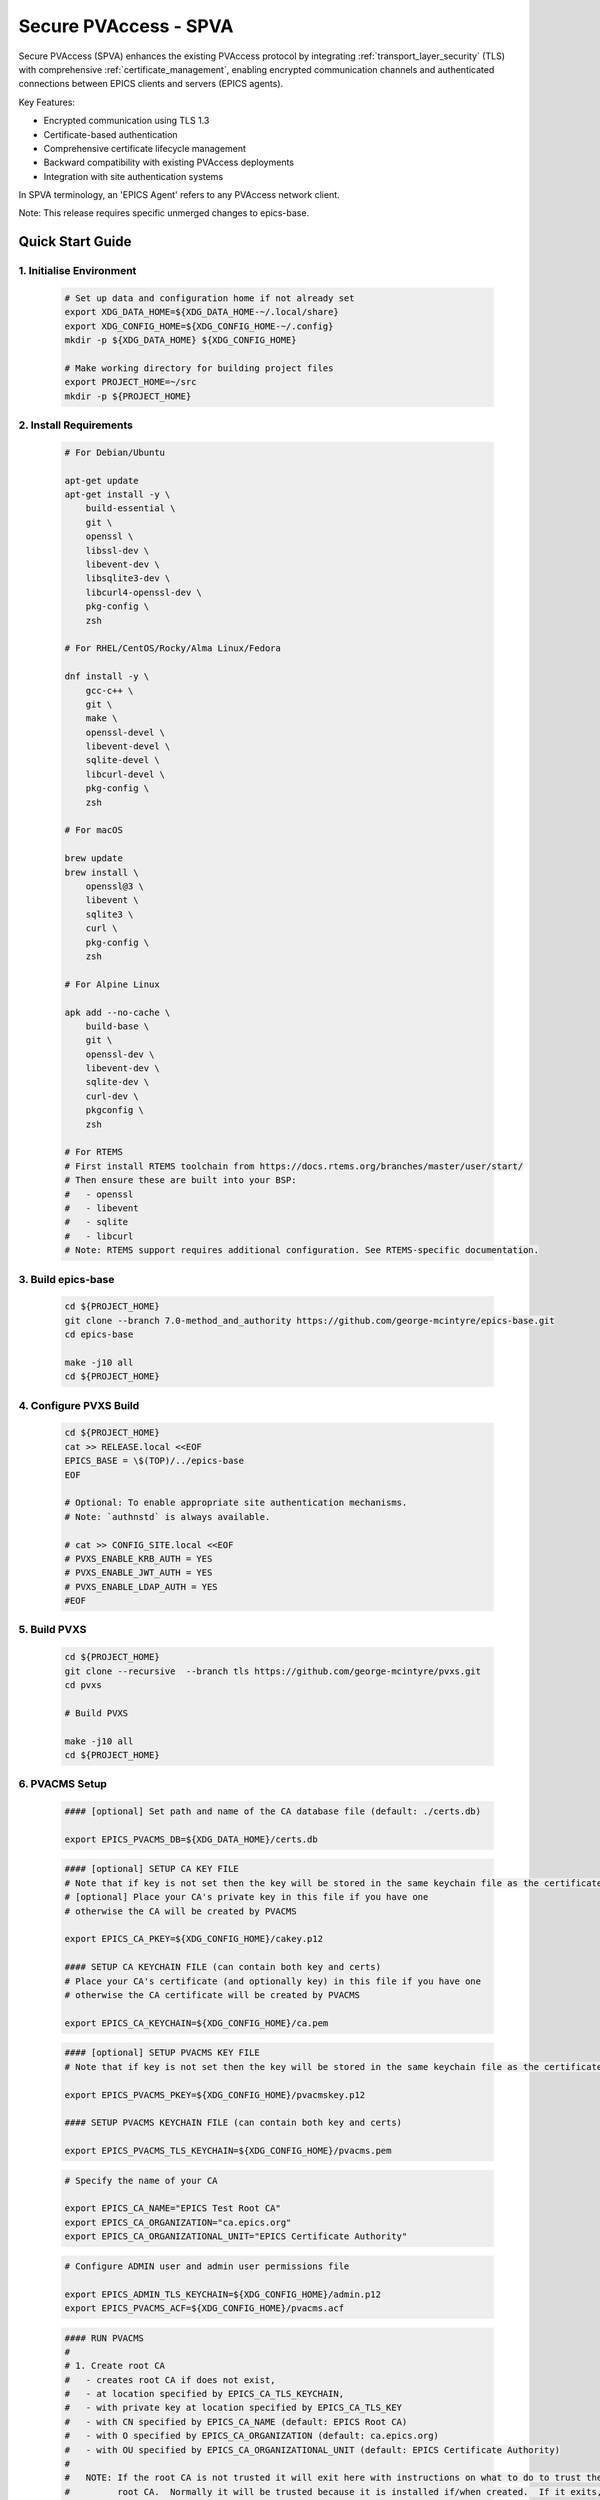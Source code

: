 .. _secure_pvaccess:

Secure PVAccess - SPVA
=====================

Secure PVAccess (SPVA) enhances the existing PVAccess protocol by integrating :ref:`transport_layer_security` (TLS)
with comprehensive :ref:`certificate_management`, enabling encrypted communication channels and authenticated connections
between EPICS clients and servers (EPICS agents).

Key Features:

- Encrypted communication using TLS 1.3
- Certificate-based authentication
- Comprehensive certificate lifecycle management
- Backward compatibility with existing PVAccess deployments
- Integration with site authentication systems

In SPVA terminology, an 'EPICS Agent' refers to any PVAccess network client.

Note: This release requires specific unmerged changes to epics-base.

.. _quick_start:

Quick Start Guide
---------------

1. Initialise Environment
^^^^^^^^^^^^^^^^^^^^^^^

    .. code-block:: sh

        # Set up data and configuration home if not already set
        export XDG_DATA_HOME=${XDG_DATA_HOME-~/.local/share}
        export XDG_CONFIG_HOME=${XDG_CONFIG_HOME-~/.config}
        mkdir -p ${XDG_DATA_HOME} ${XDG_CONFIG_HOME}

        # Make working directory for building project files
        export PROJECT_HOME=~/src
        mkdir -p ${PROJECT_HOME}

2. Install Requirements
^^^^^^^^^^^^^^^^^^^^^^^

    .. code-block:: sh

        # For Debian/Ubuntu

        apt-get update
        apt-get install -y \
            build-essential \
            git \
            openssl \
            libssl-dev \
            libevent-dev \
            libsqlite3-dev \
            libcurl4-openssl-dev \
            pkg-config \
            zsh

        # For RHEL/CentOS/Rocky/Alma Linux/Fedora

        dnf install -y \
            gcc-c++ \
            git \
            make \
            openssl-devel \
            libevent-devel \
            sqlite-devel \
            libcurl-devel \
            pkg-config \
            zsh

        # For macOS

        brew update
        brew install \
            openssl@3 \
            libevent \
            sqlite3 \
            curl \
            pkg-config \
            zsh

        # For Alpine Linux

        apk add --no-cache \
            build-base \
            git \
            openssl-dev \
            libevent-dev \
            sqlite-dev \
            curl-dev \
            pkgconfig \
            zsh

        # For RTEMS
        # First install RTEMS toolchain from https://docs.rtems.org/branches/master/user/start/
        # Then ensure these are built into your BSP:
        #   - openssl
        #   - libevent
        #   - sqlite
        #   - libcurl
        # Note: RTEMS support requires additional configuration. See RTEMS-specific documentation.

3. Build epics-base
^^^^^^^^^^^^^^^^^

    .. code-block:: sh

        cd ${PROJECT_HOME}
        git clone --branch 7.0-method_and_authority https://github.com/george-mcintyre/epics-base.git
        cd epics-base

        make -j10 all
        cd ${PROJECT_HOME}

4. Configure PVXS Build
^^^^^^^^^^^^^^^^^^^^^^^

    .. code-block:: sh

        cd ${PROJECT_HOME}
        cat >> RELEASE.local <<EOF
        EPICS_BASE = \$(TOP)/../epics-base
        EOF

        # Optional: To enable appropriate site authentication mechanisms.
        # Note: `authnstd` is always available.

        # cat >> CONFIG_SITE.local <<EOF
        # PVXS_ENABLE_KRB_AUTH = YES
        # PVXS_ENABLE_JWT_AUTH = YES
        # PVXS_ENABLE_LDAP_AUTH = YES
        #EOF

5. Build PVXS
^^^^^^^^^^^^

    .. code-block:: sh

        cd ${PROJECT_HOME}
        git clone --recursive  --branch tls https://github.com/george-mcintyre/pvxs.git
        cd pvxs

        # Build PVXS

        make -j10 all
        cd ${PROJECT_HOME}

6. PVACMS Setup
^^^^^^^^^^^^^^^

    .. code-block:: sh

        #### [optional] Set path and name of the CA database file (default: ./certs.db)

        export EPICS_PVACMS_DB=${XDG_DATA_HOME}/certs.db


    .. code-block:: sh

        #### [optional] SETUP CA KEY FILE
        # Note that if key is not set then the key will be stored in the same keychain file as the certificate
        # [optional] Place your CA's private key in this file if you have one
        # otherwise the CA will be created by PVACMS

        export EPICS_CA_PKEY=${XDG_CONFIG_HOME}/cakey.p12

        #### SETUP CA KEYCHAIN FILE (can contain both key and certs)
        # Place your CA's certificate (and optionally key) in this file if you have one
        # otherwise the CA certificate will be created by PVACMS

        export EPICS_CA_KEYCHAIN=${XDG_CONFIG_HOME}/ca.pem


    .. code-block:: sh

        #### [optional] SETUP PVACMS KEY FILE
        # Note that if key is not set then the key will be stored in the same keychain file as the certificate

        export EPICS_PVACMS_PKEY=${XDG_CONFIG_HOME}/pvacmskey.p12

        #### SETUP PVACMS KEYCHAIN FILE (can contain both key and certs)

        export EPICS_PVACMS_TLS_KEYCHAIN=${XDG_CONFIG_HOME}/pvacms.pem


    .. code-block:: sh

        # Specify the name of your CA

        export EPICS_CA_NAME="EPICS Test Root CA"
        export EPICS_CA_ORGANIZATION="ca.epics.org"
        export EPICS_CA_ORGANIZATIONAL_UNIT="EPICS Certificate Authority"


    .. code-block:: sh

        # Configure ADMIN user and admin user permissions file

        export EPICS_ADMIN_TLS_KEYCHAIN=${XDG_CONFIG_HOME}/admin.p12
        export EPICS_PVACMS_ACF=${XDG_CONFIG_HOME}/pvacms.acf

    .. code-block:: sh

        #### RUN PVACMS
        #
        # 1. Create root CA
        #   - creates root CA if does not exist,
        #   - at location specified by EPICS_CA_TLS_KEYCHAIN,
        #   - with private key at location specified by EPICS_CA_TLS_KEY
        #   - with CN specified by EPICS_CA_NAME (default: EPICS Root CA)
        #   - with O specified by EPICS_CA_ORGANIZATION (default: ca.epics.org)
        #   - with OU specified by EPICS_CA_ORGANIZATIONAL_UNIT (default: EPICS Certificate Authority)
        #
        #   NOTE: If the root CA is not trusted it will exit here with instructions on what to do to trust the
        #         root CA.  Normally it will be trusted because it is installed if/when created.  If it exits,
        #         then follow the instructions then rerun the command.
        #
        # 2. Create the PVACMS server certificate
        #   - creates server certificate if does not exist,
        #   - at location specified by EPICS_PVACMS_TLS_KEYCHAIN,
        #   - with private key at location specified by EPICS_PVACMS_TLS_KEY
        #
        # 3. Create PVACMS certificate database
        #   - creates database (default certs.db) if does not exist
        #   - at location pointed to by EPICS_PVACMS_DB
        #   - or in current working directory,
        #
        # 4. Create the default ACF file that controls permissions for the PVACMS service
        #   - creates default ACF file (pvacms.yaml)
        #   - at location pointed to by EPICS_PVACMS_ACF
        #   - or in current working directory
        #
        # 5. Create the default admin client certificate that can be used to access PVACMS admin functions like REVOKE and APPROVE
        #   - creates default admin client certificate (default admin.p12)
        #   - at location specified by EPICS_ADMIN_TLS_KEYCHAIN,
        #   - with private key at location specified by EPICS_ADMIN_TLS_KEY
        #   - or by default in current working directory
        #
        # 6. Start PVACMS service

        ${PROJECT_HOME}/pvxs/bin/*/pvacms

7. Install Root Certificate
^^^^^^^^^^^^^^^^^^^^^^^^^

    .. code-block:: sh

        #### Install and Trust Root CA
        # Follow instructions, when command completes, to trust the downloaded CA certificate
        # note: If root cert is signed by a public CA this step is optional

        ${PROJECT_HOME}/pvxs/bin/*/pvxcert -I

8. Configure EPICS Agent Environment
^^^^^^^^^^^^^^^^^^^^^^^^^^^^^^^^^

    .. code-block:: sh

        #### Set key paths (keys will be created here if they don't already exist)
        # An EPICS client agent key if required
        export EPICS_PVA_TLS_PKEY=~/.config/client.p12

        # An EPICS server agent key if required
        export EPICS_PVAS_TLS_PKEY=~/.config/server.p12

        #### Set certificate paths (certificates will be created here if they don't already exist)
        # An EPICS client agent certificate if required
        export EPICS_PVA_TLS_KEYCHAIN=~/.config/client.pem

        # An EPICS server agent certificate if required
        export EPICS_PVAS_TLS_KEYCHAIN=~/.config/server.pem

9. Create Certificates
^^^^^^^^^^^^^^^^^^^^

    .. code-block:: sh

        #### 1. Create a new client private key at location specified by EPICS_PVA_TLS_KEY if it does not already exist
        #### 2. Create client certificate at location specified by EPICS_PVA_TLS_KEYCHAIN

        ${PROJECT_HOME}/pvxs/bin/*/authnstd -u client

        #### 1. Create a new server private key at location specified by EPICS_PVAS_TLS_KEY if it does not already exist
        #### 2. Create server certificate at location specified by EPICS_PVAS_TLS_KEYCHAIN

        ${PROJECT_HOME}/pvxs/bin/*/authnstd -u server


.. _transport_layer_security:

Transport Layer Security
----------------------

SPVA uses TLS 1.3 to establish secure connections between EPICS agents. Both client and server
can authenticate their peer using X.509 certificates. Key features of the TLS implementation:

- Mutual authentication when both peers present valid certificates
- Server-only authentication when only the server presents a certificate
- Fallback to TCP when TLS is not configured or certificates are invalid
- Certificate status verification during connection establishment

Supported Certificate Formats, Encodings and File Types
^^^^^^^^^^^^^^^^^^^^^^^^^^^^^^^^^^^^^^^^^^^^^^^^^^^^^^^

+-----------+----------------------+-----------+-------------------------+------------------------------+-------------------------+
| File Type | Extension            | Encoding  | Includes Private Key?   | Includes Certificate Chain?  |     Common Usage        |
+===========+======================+===========+=========================+==============================+=========================+
|| PEM      || ``.pem``, ``.crt``, || Base64   || Optional               || Optional (concatenated)     || Web servers, OpenSSL   |
||          || ``.cer``, ``.key``  ||          ||                        ||                             ||                        |
+-----------+----------------------+-----------+-------------------------+------------------------------+-------------------------+
|| PKCS#12  || ``.p12``, ``.pfx``  || Binary   || Optional (password)    || Yes                         || Distributing cert key  |
+-----------+----------------------+-----------+-------------------------+------------------------------+-------------------------+
|| JKS      || ``.jks``            || Binary   || Optional               || Yes                         || Java applications      |
+-----------+----------------------+-----------+-------------------------+------------------------------+-------------------------+

To use any of these formats just use the appropriate file extension when specifying the certificate and key files.

TLS encapsulation of the PVAccess protocol
^^^^^^^^^^^^^^^^^^^^^^^^^^^^^^^^^^^^^^^^^^^^

In network protocols, encapsulation is used to transport a higher layer protocol over a lower layer protocol, e.g., TCP over IP.
In the context of TLS, PVAccess messages are encapsulated within TLS records for secure transport.

Encapsulation involves wrapping the higher-layer protocol's data within the lower-layer protocol's format.
TLS is so named because it wraps all data above the `Transport Layer` in an impermiable `Security` layer.
For SPVA, this means PVAccess messages are wrapped in TLS records that include headers specifying content type, protocol version, and length, followed by the
encrypted PVAccess data as the payload.

.. image:: pvaencapsulation.png
   :alt: TLS Encapsulation of PVAccess
   :align: center

Note: We use TLS version 1.3 for Secure PVAccess. This version deprecates support for connection renegotiation which is a security risk. So any
connections that are established using Secure PVAccess will not be renegotiated but will be closed if a certificate is revoked or needs to be renewed.


.. _environment_variables:

Environment Variables
^^^^^^^^^^^^^^^^^^^
The following environment variables control SPVA behavior:

.. note::
   There is an implied hierarchy to the applicability of the environment variables such that
   the PVAS version supersedes a PVA version.
   So, if an EPICS server agent wants to specify its keychain file location it can simply
   provide the ``EPICS_PVA_TLS_KEYCHAIN`` environment variable as long as
   ``EPICS_PVAS_TLS_KEYCHAIN`` is not configured.


+--------------------------+----------------------------+-------------------------------------+---------------------------------------------------------------+
| Name                     | Key                        | Value                               | Description                                                   |
+==========================+============================+=====================================+===============================================================+
| EPICS_PVA_TLS_KEYCHAIN   | {fully qualified path  to keychain file}                         | This is the string that determines the fully qualified path   |
+--------------------------+                                                                  | to the keychain file that contains the certificate,           |
| EPICS_PVAS_TLS_KEYCHAIN  | e.g. ``~/.config/client.p12``                                    | and optional private keys used in the TLS handshake.          |
|                          | e.g. ``~/.config/server.p12``                                    | Note: If not specified then TLS is disabled                   |
+--------------------------+------------------------------------------------------------------+---------------------------------------------------------------+
| EPICS_PVA_TLS_KEYCHAIN   | {fully qualified path to keychain password file}                 | This is the string that determines the fully qualified path   |
| _PWD_FILE                |                                                                  | to a file that contains the password that unlocks the         |
+--------------------------+ e.g. ``~/.config/client.pass``                                   | keychain file.  This is optional.  If not specified, the      |
| EPICS_PVAS_TLS_KEYCHAIN  | e.g. ``~/.config/server.pass``                                   | keychain file contents will not be encrypted. It is not       |
| _PWD_FILE                |                                                                  | recommended to not specify a password file.                   |
+--------------------------+------------------------------------------------------------------+---------------------------------------------------------------+
| EPICS_PVA_TLS_KEY        | {fully qualified path to key file}                               | This is the string that determines the fully qualified path   |
+--------------------------+                                                                  | to the private key if specified separately as                 |
| EPICS_PVAS_TLS_KEY       | e.g. ``~/.config/clientkey.p12``                                 | used in the TLS handshake with peers.  Note: This is optional |
|                          | e.g. ``~/.config/serverkey.p12``                                 | and if not specified the keychain file is used.               |
+--------------------------+------------------------------------------------------------------+---------------------------------------------------------------+
| EPICS_PVA_TLS_KEY_PWD    | {fully qualified path to key password file}                      | This is the string that determines the fully qualified path   |
| _FILE                    |                                                                  | to a file that contains the password that unlocks the private |
+--------------------------+ e.g. ``~/.config/clikey.pass``                                   | key file.  This is optional.  If not specified, the key file  |
| EPICS_PVAS_TLS_KEY_PWD   | e.g. ``~/.config/servkey.pass``                                  | contents will not be encrypted. Recommended to not specify a  |
| _FILE                    |                                                                  | password file.                                                |
+--------------------------+----------------------------+-------------------------------------+---------------------------------------------------------------+
| EPICS_PVA_TLS_OPTIONS    | ``client_cert``            | ``optional`` (default)              | Require client certificate to be presented.                   |
|                          |                            |                                     |                                                               |
|                          | Determines whether client  +-------------------------------------+---------------------------------------------------------------+
| Sets the TLS options     | certificates are required  | ``require``                         | Don't require client certificate to be presented.             |
| for clients and servers. +----------------------------+-------------------------------------+---------------------------------------------------------------+
| A string containing      | ``on_expiration``          | ``fallback-to-tcp``  (default)      | For servers only tcp search requests will be responded to.    |
| key/value pairs          |                            |                                     | For clients then no client certificate will be presented      |
| separated by commas,     | Determines what to do when |                                     | in the TLS handshake (but searches will still offer both tls  |
| tabs or newlines         | an EPICS agent's           |                                     | and tcp as supported protocols)                               |
|                          | certificate has expired,   +-------------------------------------+---------------------------------------------------------------+
|                          | and a new one can't be     | ``shutdown``                        | The process will exit gracefully.                             |
|                          | automatically provisioned  +-------------------------------------+---------------------------------------------------------------+
|                          |                            | ``standby``                         | Servers will not respond to any requests until a new          |
|                          |                            |                                     | certificate is successfully provisioned.  It will keep        |
|                          |                            |                                     | retrying the keychain file periodically.  When a valid        |
|                          |                            |                                     | certificate is available it will continue as normal.          |
|                          |                            |                                     |                                                               |
|                          |                            |                                     | For a client standby has the same effect as shutdown.         |
|                          +----------------------------+-------------------------------------+---------------------------------------------------------------+
|                          | ``stop_if_no_cert``        | ``yes``, ``true``, ``1``            | Stop if no certificate is provided                            |
|                          |                            |                                     |                                                               |
|                          | Determines whether server  +-------------------------------------+---------------------------------------------------------------+
|                          | stops if no cert           | ``no``, ``false``, ``0`` (default)  | Don't stop if no certificate is provided                      |
|                          +----------------------------+-------------------------------------+---------------------------------------------------------------+
|                          | ``disable_stapling``       | ``yes``, ``true``, ``1``            | Servers won't staple certificate status, clients won't        |
|                          |                            |                                     | request stapling information during TLS handshake             |
|                          | Determines whether         +-------------------------------------+---------------------------------------------------------------+
|                          | stapling is enabled        | ``no``, ``false``, ``0`` (default)  | Don't disable stapling                                        |
+--------------------------+----------------------------+-------------------------------------+---------------------------------------------------------------+
| EPICS_PVA_TLS_PORT       | {port number} default ``5076``                                   | This is a number that determines the port used for the Secure |
|                          |                                                                  | PVAccess, either as the port on the Secure PVAccess server    |
+--------------------------+ e.g. ``8076``                                                    | for clients to connect to - PVA, or as the local port number  |
| EPICS_PVAS_TLS_PORT      |                                                                  | for Secure PVAccess servers to listen on - PVAS.              |
|                          |                                                                  |                                                               |
+--------------------------+------------------------------------------------------------------+---------------------------------------------------------------+
| SSLKEYLOGFILE            | {fully qualified path to key log file}                           | This is the path to the SSL key log file that, in conjunction |
|                          |                                                                  | with the build-time macro `PVXS_ENABLE_SSLKEYLOGFILE`,        |
|                          | e.g. ``~/.config/keylog``                                         | controls where and whether we store the session key for TLS  |
|                          |                                                                  | sessions in a file.  If it is defined, then the code will     |
|                          |                                                                  | contain the calls to save the keys in the file specified      |
|                          |                                                                  | by this variable.                                             |
+--------------------------+------------------------------------------------------------------+---------------------------------------------------------------+


API Configuration Options
^^^^^^^^^^^^^^^^^^^^^^^

The following are new configuration options now available
in both the `pvxs::server::Config` and `pvxs::client::Config` classes,
via their public base `pvxs::impl::CommonConfig` class:

- `pvxs::impl::CommonConfig::expiration_behaviour` - Set certificate expiration behavior
- `pvxs::impl::CommonConfig::tls_cert_filename` - Set certificate file path
- `pvxs::impl::CommonConfig::tls_cert_password` - Set certificate password
- `pvxs::impl::CommonConfig::tls_client_cert_required` - Control client certificate requirements
- `pvxs::impl::CommonConfig::tls_disable_stapling` - Disable certificate status stapling
- `pvxs::impl::CommonConfig::tls_disable_status_check` - Disable certificate status checking
- `pvxs::impl::CommonConfig::tls_disabled` - Disable TLS
- `pvxs::impl::CommonConfig::tls_port` - Set TLS port number
- `pvxs::impl::CommonConfig::tls_private_key_filename` - Set private key file path
- `pvxs::impl::CommonConfig::tls_private_key_password` - Set private key password
- `pvxs::impl::CommonConfig::tls_throw_if_cant_verify` - Control verification failure behavior

Here are server-specific configuration options:

- `pvxs::server::Config::tls_stop_if_no_cert` - Stop server if certificate unavailable
- `pvxs::server::Config::tls_throw_if_no_cert` - Throw exception if certificate unavailable


API Additions for Secure PVAccess
^^^^^^^^^^^^^^^^^^^^^^^^^^^^^^^

Runtime Reconfiguration
~~~~~~~~~~~~~~~~~~~~~

Allows runtime reconfiguration of a TLS connection.  It does this by dropping all TLS connections and
then re-initialising them using the given configuration.  This means checking if the certificates
and keys exist, loading and verifying them, checking for status and status of peers, etc.

`pvxs::client::Context::reconfigure` and `pvxs::server::Server::reconfigure` allow runtime TLS configuration updates:

    .. code-block:: c++

        // Initial client setup with certificate
        auto cli_conf(serv.clientConfig());
        cli_conf.tls_cert_filename = "client1.p12";
        auto cli(cli_conf.build());

        // Later reconfiguration with new certificate
        cli_conf = cli.config();
        cli_conf.tls_cert_filename = "client2.p12";
        cli_conf.tls_cert_password = "pwd";
        cli.reconfigure(cli_conf);

Creation of client to PVACMS
~~~~~~~~~~~~~~~~~~~~~~~~~~~~~~~~~

Internally SPVA needs to create a special client when it is connecting to :ref:`pvacms` to check status.  This
client can't work in the normal way, checking for certificate status because it would become
endlessly recursive,

 - An EPICS agent creating a new connection would try try to verify its certificate

   - so it would open a connection to :ref:`pvacms` to try to check status of that certificate,
   - but that connection would need to have its certificate verified

     - so it would open a connection to :ref:`pvacms` to try to check status of that certificate,
     - but that connection would need to have its certificate verified

       - so it would open a connection to :ref:`pvacms` to try to check status of that certificate,
       - ... infinitely

To avoid this a special client can be created with this API.  Normally you won't need to check
certificate status yourself but if you do use this API to create the client context.

`pvxs::client::Context::forCMS` creates an isolated client context appropriately configured to access :ref:`pvacms` without recursion:

    .. code-block:: c++

        Value getPVAStatus(const std::string cert_status_uri) {
            auto client(client::Context::forCMS());
            Value result = client.get(cert_status_uri).exec()->wait();
            client.close();
            return result;
        }

Wildcard PV Support
~~~~~~~~~~~~~~~~

This addition is based on the Wildcard PV support included in epics-base since version 3.  It
extends this support to pvxs allowing PVs to be specified as wildcard patterns.  We use this
to provide individualised PVs for each certificate's status management.

`pvxs::server::SharedWildcardPV` support for pattern-matched PV names:

    .. code-block:: c++

        // Define a server that responds to any SEARCH request with WILDCARD:PV:<4-characters>:<any-string>
        // It will extract the 4-character part of the PV name as the `id` and
        // the last string as the `name`

        SharedWildcardPV wildcard_pv(SharedWildcardPV::buildMailbox());
        wildcard_pv.onFirstConnect([](SharedWildcardPV &pv, const std::string &pv_name,
                                    const std::list<std::string> &parameters) {
            // Extract id and name from parameters
            auto it = parameters.begin();
            const std::string &id = *it;
            const std::string &name = *++it;

            // Process and post value
            if (pv.isOpen(pv_name)) {
                pv.post(pv_name, value);
            } else {
                pv.open(pv_name, value);
            }
        });
        wildcard_pv.onLastDisconnect([](SharedWildcardPV &pv, const std::string &pv_name,
                                    const std::list<std::string> &parameters) {
            pv.close(pv_name);
        });

        // Add wildcard PV to server
        serv.addPV("WILDCARD:PV:????:*", wildcard_pv);

.. _protocol_operation:

Protocol Operation
----------------

.. _connection_establishment:

Connection Establishment
^^^^^^^^^^^^^^^^^^^^^

Connections are established using TLS if at least the server side is configured for TLS.

Prior to the TLS handshake:

- Certificates are loaded and validated
- CA trust is verified all the way down the chain
- Both sides subscribe to certificate status where configured for their own certificate and all those in the chain
- All certificate statues are cached

During the TLS handshake:

- Certificates are exchanged
- Servers staple cached certificate status in handshake
- Both sides validate and verify their peer certificate against trusted root certificates

After the TLS handshake:

- Both sides subscribe to peer certificate status where configured
- Clients may use OCSP stapled status immediately before waiting for status monitoring results

.. _state_machines:

State Machines
^^^^^^^^^^^^

*Server TLS Context State Machine:*

The server transitions based on:

- Certificate validity
- CA trust status
- Certificate status monitoring results
- :ref:`configuration` options (e.g., stop_if_no_cert)

States:

- ``INIT``: Initial state, loads and validates certificates
- ``TCP_READY``: Responds to TCP protocol requests when certificates are valid
- ``TLS_READY``: Responds to both TCP and TLS protocol requests
- ``DEGRADED``: Fallback state for invalid certificates or missing TLS configuration

.. image:: spva_tls_context_state_machine.png
   :alt: SPVA Server TLS Context State Machine
   :align: center


*Client TLS Context State Machine:*

Similar to server state machine but

- Never exits on TLS configuration issues
- Moves to ``DEGRADED`` state and continues with TCP protocol if needed

.. image:: spva_tls_client_context_state_machine.png
   :alt: SPVA Client TLS Context State Machine
   :align: center


.. _tls_context_search_state_machine:

Search Handler State Machines
~~~~~~~~~~~~~~~~~~~~~~~~~~

*Server Search Handler:*

States:

- ``DEGRADED``: Responds only to TCP protocol requests
- ``TCP_READY``: Responds only to TCP protocol requests, ignores TLS
- ``TLS_READY``: Responds to both TCP and TLS protocol requests

.. image:: spva_tls_context_search_states.png
   :alt: SPVA Server TLS Context Search Handler State Machine
   :align: center

*Client Search Handler:*

- Similar to server but from client perspective
- Executes ``TLS_CONNECTOR`` on successful TLS handshake
- Falls back to ``TCP_CONNECTOR`` otherwise

.. image:: spva_tls_client_context_search_states.png
   :alt: SPVA Client TLS Context Search Handler State Machine
   :align: center

.. _connection_state_machine:

Connection State Machines
~~~~~~~~~~~~~~~~~~~~~~~

*Server Connection:*

- Manages TLS handshake and certificate validation
- Monitors peer certificate status
- Continues normal operation only after successful validation

.. image:: spva_connection_state_machines.png
   :alt: SPVA Connection State Machines
   :align: center


*Client Connection:*

- Similar to server but verifies stapled certificates
- Destroys connection on completion

.. image:: spva_client_connection_state_machines.png
   :alt: SPVA Client Connection State Machine
   :align: center


.. _tls_handshake:

TLS Handshake
~~~~~~~~~~~~

The following diagram shows the simplified TLS handshake sequence between server and client:

.. image:: spvaseqdiag.png
   :alt: SPVA Sequence Diagram
   :align: center

1. Each agent uses an X.509 certificate for peer authentication
2. During handshake:

   - Certificates are exchanged
   - Both sides verify peer certificates against trusted root certificates
   - Multiple certificates may be verified in the chain to trusted CA
   - Local verification checks signature, expiration, and usage flags

3. SPVA certificates may include status monitoring extension requiring:

   - Subscription to certificate status from issuing CA's service (:ref:`pvacms`)
   - Receipt of GOOD status before trust

4. Agents subscribe to:

   - Peer's certificate status
   - Own certificate status and certificate chain

5. Servers cache and staple certificate status in handshake

.. _online_certificate_status_protocol_OCSP:

OCSP and Status Verification
^^^^^^^^^^^^^^^^^^^^^^^^^

.. _ocsp_stapling:

OCSP Stapling
^^^^^^^^^^^^

OCSP Stapling optimizes certificate status verification during TLS handshake:

.. figure:: images/ocsp_stapling.png
    :width: 800px
    :align: center
    :name: ocsp-stapling

- Enabled by default with status monitoring extension
- Disable using EPICS_PVAS_TLS_OPTIONS="disable_stapling"

.. _status_verification:

Status Verification
^^^^^^^^^^^^^^^

Certificate status verification occurs at several points:

1. Initial Connection

   - Certificates are verified during TLS handshake
   - Both peers verify against trusted root certificates
   - Basic checks include:

     - Signature validation
     - Expiration dates
     - Usage flags

2. Runtime Monitoring

   - EPICS agents subscribe to:

     - Their own certificate status
     - Their certificate chain status
     - Peer certificate status
     - Peer certificate chain status

3. Status Response Handling

   - If status not received:

     - Search requests are ignored
     - Client retries later

   - If status not GOOD:

     - Server offers only TCP protocol
     - Client fails connection validation

   - If status GOOD:

     - Server offers both TCP and TLS
     - Connection proceeds normally

4. Optimization

   - Servers cache status for stapling
   - Clients can use stapled status
   - Reduces initial :ref:`pvacms` requests

.. _status_caching:

Status Caching
^^^^^^^^^^^^

- Agents subscribe to peer certificate and chain status
- Status transitions trigger connection status re-evaluation
- Cached status used within validity period to reduce :ref:`pvacms` requests
- Servers staple cached status in handshake
- Clients may skip initial :ref:`pvacms` request using stapled status

.. _certificate_file_monitoring:

Certificate File Monitoring
^^^^^^^^^^^^^^^^^^^^^^^^^^^

In addition to monitoring the certificates for validity and status, the EPICS agents also watch for changes to the certificate files they are using.
If a new certificate file is detected then the EPICS agent will reconfigure any existing TLS connections to use the new certificates.


Beacons
^^^^^^^

PVAccess Beacon Messages have not been upgraded to TLS support. Important considerations:

1. Historical Use:
   - Previously used to trigger resend of unanswered Search Messages
   - This practice is now discouraged
   - Other methods should be used to determine server status

2. Current Behavior:
   - Servers broadcast on any configured port
   - Clients should not use ports directly
   - Use only as server availability indicator

3. Security Implications:
   - Beacons remain unencrypted
   - Do not contain sensitive information
   - Cannot be used for secure discovery

.. _protocol_debugging:

Protocol Debugging
----------------

TLS Packet Inspection
^^^^^^^^^^^^^^^^^^^

For detailed TLS traffic analysis:

1. Enable key logging at build time:

   - Set PVXS_ENABLE_SSLKEYLOGFILE during compilation

2. Configure runtime logging:

    .. code-block:: sh

        export SSLKEYLOGFILE=/tmp/sslkeylog.log

3. Configure Wireshark:

   - Edit > Preferences > Protocols > TLS
   - Set "(Pre)-Master-Secret log filename" to match SSLKEYLOGFILE path
   - TLS traffic will now be decrypted in Wireshark

Debug Logging
^^^^^^^^^^^

Enable detailed PVXS debug logging:

1. Environment variable method:

    .. code-block:: sh

        export PVXS_LOG="pvxs.stapling*=DEBUG"

1. Command line option with pvxcert:

    .. code-block:: sh

        pvxcert -d ...

New Debug Categories:

- ``pvxs.certs.auth``          - Authentication mechanisms
- ``pvxs.certs.auth.cfg``      - Authn configuration
- ``pvxs.certs.auth.cms``      - CMS authentication
- ``pvxs.certs.auth.jwt``      - JWT authentication mechanism
- ``pvxs.certs.auth.krb``      - Kerberos authentication mechanism
- ``pvxs.certs.auth.mon``      - Authn monitoring
- ``pvxs.certs.auth.stat``     - Authn status
- ``pvxs.certs.auth.std``      - Basic credentials authentication mechanism
- ``pvxs.certs.auth.tool``     - Authn tools (``pvacert``)
- ``pvxs.certs.status``        - Certificate management
- ``pvxs.ossl.init``           - TLS initialization
- ``pvxs.ossl.io``             - TLS I/O
- ``pvxs.stapling``            - OCSP stapling

Connection Tracing
^^^^^^^^^^^^^^^^

Monitor connection state transitions:

1. Enable connection tracing:

   .. code-block:: sh

       export PVXS_LOG="pvxs.connection=DEBUG"

2. Trace output includes:

   - Connection establishment
   - State transitions
   - Certificate verification
   - Error conditions


.. _authentication_modes_and_identity:

Authentication modes and Identity
-------------------------------

Authentication determines the identity of a client or server. Authorization determines access rights to PV resources.
SPVA enhances :ref:`epics_security` with fine-grained control based on:

- Authentication method - ca, x509, or anonymous
- Certificate authority - CA common name
- TLS encryption status/mode - encrypted or unencrypted (server-only, mutual, or none)
- RPC message type - for RPC messages (Can define rules but control not implemented yet)

AuthN Modes
^^^^^^^^^^^

- `Mutual`: Both client and server authenticated via certificates (Secure PVAccess)
- `Server-only`: Only server authenticated via certificate (Secure PVAccess)
- `Un-authenticated`: Credentials supplied in AUTHZ message (legacy PVAccess)
- `Unknown`: No credentials (legacy PVAccess)

.. _determining_identity:

Determining Identity
^^^^^^^^^^^^^^^^^^^

Legacy PVAccess Identity
~~~~~~~~~~~~~~~~~~~~~

.. image:: pvaident.png
   :alt: Identity in PVAccess
   :align: center

1. Optional AUTHZ message from client:

    .. code-block:: sh

        AUTHZ method: ca
        AUTHZ user: george
        AUTHZ host: McInPro.level-n.com

2. Server uses PeerInfo structure:

    .. code-block:: c++

        struct PeerInfo {
            std::string peer;      // network address
            std::string transport; // protocol (e.g., "pva")
            std::string authority; // auth mechanism
            std::string realm;     // authority scope
            std::string account;   // user name
        }

3. PeerInfo fields map to `asAddClient()` parameters for authorization

Secure PVAccess Identity
~~~~~~~~~~~~~~~~~~~~~

.. image:: spvaident.png
   :alt: Identity in Secure PVAccess
   :align: center

1. Identity established via X.509 certificate during TLS handshake:

    .. code-block:: sh

        CN: greg
        O: SLAC.stanford.edu
        OU: SLAC National Accelerator Laboratory
        C: US

2. EPICS agent verifies certificate via trust chain

3. PeerCredentials structure provides peer information:

    .. code-block:: c++

        struct PeerCredentials {
            std::string peer;      // network address
            std::string iface;     // network interface
            std::string method;    // "anonymous", "ca", or "x509"
            std::string authority; // CA common name for x509
            std::string account;   // Remote user account
            bool isTLS;           // Secure transport status
        };

4. Extended asAddClientX() function provides enhanced authorization control


.. _site_authentication_methods:

Site Authentication Methods
-------------------------

An Authentication Method usually includes a daemon that runs on an EPICS agent machine to
monitor availability and validity of certificates and create/replace them when necessary.
This is why we call these components Authentication Daemons (AD).
Authentication daemons can also run as commandline tools to create one-off certific

Implementing a new authentication method requires:

Authentication Daemon (AD) Implementation
^^^^^^^^^^^^^^^^^^^^^^^^^^^^^^^^^^^^^^^^^

Create under ``/certs/authn/<name>``:

- `authnmain.cpp` - Main runner (copy from template)
- `authn<name>.cpp` - Main implementation subclassing ``Authn``
- `authn<name>.h` - Header file
- `config<name>.cpp` - Configuration interface subclassing ``AuthnConfig``
- `config<name>.h` - Header file
- `Makefile` - Build configuration
- `README.md` - Documentation

CCR Message Verifier
^^^^^^^^^^^^^^^^^^^^

Create under `/certs/authn/<name>`:

- `<name>verifier.cpp` - Verifier implementation for :ref:`pvacms`
- `<name>verifier.h` - Header file with required macros/constants
- `<name>VERIFIER_RULES` - Makefile rules for :ref:`pvacms` integration
- `<name>VERIFIER_CONFIG` - Makefile configuration for :ref:`pvacms`

Authentication Daemon Types
^^^^^^^^^^^^^^^^^^^^^^^^^

.. _pvacms_type_0_auth_methods:

TYPE ``0`` - Basic Credentials
~~~~~~~~~~~~~~~~~~~~~~~

- Uses basic information:

  - Username
  - Hostname
  - Process name
  - Device name
  - IP address

- No verification performed
- Certificates start in ``STATUS_CHECK_APPROVAL`` state
- Requires administrator approval

.. _pvacms_type_1_auth_methods:

TYPE ``1`` - Independently Verifiable Tokens
~~~~~~~~~~~~~~~~~~~~~~~~~~~~~~~~~~~~

- Tokens verified independently or via endpoint (e.g., JWT)
- Verification methods:

  - Token signature verification
  - Token payload validation
  - Verification endpoint calls

.. _pvacms_type_2_auth_methods:

TYPE ``2`` - Source Verifiable Tokens
~~~~~~~~~~~~~~~~~~~~~~~~~~~~~

- Requires programmatic API integration (e.g., Kerberos)
- Adds verifiable data to :ref:`certificate_creation_request_CCR` message
- :ref:`pvacms` uses method-specific libraries for verification


Included Reference Authentication Daemons
^^^^^^^^^^^^^^^^^^^^^^^^^^^^^^^^^^^^^^^^

Though it is recommended that you create your own site-specific authentication methods the following ha been included
as examples of how they can be implemented into the Secure PVAccess framework.  As a norm
you should generate tokens in the ``PENDING_APPROVAL`` state unless the authentication mechanism includes
a verifier.

- ``authnstd`` : Standard - Basic credentials
- ``authnkrb`` : Kerberos - Kerberos credentials
- ``authnldap``: LDAP     - Kerberos credentials verified in LDAP directory
- ``authnjwt`` : JWT      - JWT tokens

authstd Configuration and Usage
~~~~~~~~~~~~~~~~~~~~~~~~~~~~~

This authentication method is used for basic credentials.
It can be used to create a certificate with a username and hostname.

- `CN` field in the certificate will be the logged in username

  - unless the EPICS_AUTH_STD_PROCESS_NAME environment variable is set
  - or the EPICS_AUTH_STD_USE_PROCESS_NAME environment variable is set to ``true``
    in which case the actual process name is used

- `O` field in the certificate will be the hostname

  - unless the EPICS_AUTH_STD_DEVICE_NAME environment variable is set

- `OU` field in the certificate will not be set
- `C` field in the certificate will be set to the local country code


**usage**

Uses the standard ``EPICS_PVA_TLS_<name>`` environment variables to determine the certificate file,
private key, and password file locations.

    .. code-block:: sh

        Usage: authnstd <opts>

          -v         Make more noise.
          -h         Show this help message and exit
          -d         Shorthand for $PVXS_LOG="pvxs.*=DEBUG".  Make a lot of noise.
          -D         Run in Daemon mode.  Monitors and updates certs as needed
          -V         Show version and exit
          -u <use>   Usage. client, server, or gateway
          -N <name>  Name override the CN subject field
          -O <name>  Org override the O subject field
          -o <name>  Override the OU subject field

        ENVIRONMENT VARIABLES: at least one mandatory variable must be set
            EPICS_PVA_TLS_KEYCHAIN              Set name and location of client certificate file (mandatory for clients)
            EPICS_PVAS_TLS_KEYCHAIN             Set name and location of server certificate file (mandatory for server)
            EPICS_PVA_TLS_KEYCHAIN_PWD_FILE     Set name and location of client certificate password file (optional)
            EPICS_PVAS_TLS_KEYCHAIN_PWD_FILE    Set name and location of server certificate password file (optional)
            EPICS_PVA_TLS_PKEY                  Set name and location of client private key file (optional)
            EPICS_PVAS_TLS_PKEY                 Set name and location of server private key file (optional)
            EPICS_PVA_TLS_PKEY_PWD_FILE         Set name and location of client private key password file (optional)
            EPICS_PVAS_TLS_PKEY_PWD_FILE        Set name and location of server private key password file (optional)

**Environment Variables for authnstd**

+----------------------+------------------------------------+-----------------------------------------------------------------------+
| Name                 | Keys and Values                    | Description                                                           |
+======================+====================================+=======================================================================+
|| EPICS_AUTH_STD      || <number of minutes>               || Amount of minutes before the certificate expires.                    |
|| _CERT_VALIDITY_MINS || e.g. ``525960`` for 1 year        ||                                                                      |
+----------------------+------------------------------------+-----------------------------------------------------------------------+
|| EPICS_AUTH_STD      || {string name of device}           || Name of device to use in new certificates                            |
|| _DEVICE_NAME        || e.g. ``KLYS:LI01:01``             ||                                                                      |
+----------------------+------------------------------------+-----------------------------------------------------------------------+
|| EPICS_AUTH_STD      || {name of process}                 || Name of process to use in new certificates                           |
|| _PROCESS_NAME       || e.g. ``archiver``                 ||                                                                      |
+----------------------+------------------------------------+-----------------------------------------------------------------------+
|| EPICS_AUTH_STD      || {``true`` or ``false`` (default)} || If ``true`` use the process name as the CN field in new certificates |
|| _USE_PROCESS_NAME   ||                                   ||                                                                      |
+----------------------+------------------------------------+-----------------------------------------------------------------------+
|| EPICS_PVA_TLS       || <path to the client cert file>    || The location of the client or gateway certificate file.  The file    |
|| _TLS_KEYCHAIN       ||                                   || will created here for clients and gateways.                          |
+----------------------+------------------------------------+-----------------------------------------------------------------------+
|| EPICS_PVA_TLS       || <client cert password file path>  || The location of the file containing the password for the client      |
|| _KEYCHAIN_PWD_FILE  ||                                   || or gateway certificate.                                              |
+----------------------+------------------------------------+-----------------------------------------------------------------------+
|| EPICS_PVAS_TLS      || <path to the server cert file>    || The location of the server certificate file.  The file will be       |
|| _TLS_KEYCHAIN       ||                                   || created here for servers.                                            |
+----------------------+------------------------------------+-----------------------------------------------------------------------+
|| EPICS_PVAS_TLS      || <server cert password file path>  || The location of the file containing the password for the server      |
|| _KEYCHAIN_PWD_FILE  ||                                   || certificate.                                                         |
+----------------------+------------------------------------+-----------------------------------------------------------------------+

**Examples**

    .. code-block:: sh

        # create a client certificate for greg@slac.stanford.edu
        authnstd -u client -N greg -O slac.stanford.edu

    .. code-block:: sh

        # create a server certificate for IOC1
        authnstd -u server -N IOC1 -O "KLI:LI01:10" -OU "FACET"


    .. code-block:: sh

        # create a gateway certificate for gateway1
        authnstd -u gateway -N gateway1 -O bridge.ornl.gov -OU "Networking"


authkrb Configuration and Usage
~~~~~~~~~~~~~~~~~~~~~~~~~~~~~

This authentication method is a TYPE ``2`` authentication method.
It can be used to create a certificate from a Kerberos ticket.

A user will need to have a Kerberos ticket to use this authentication method typically
using the ``kinit`` command.

    .. code-block:: sh

        kinit -l 24h greg@SLAC.STANFORD.EDU

- `CN` field in the certificate will be kerberos username
- `O` field in the certificate will be the kerberos realm
- `OU` field in the certificate will not be set
- `C` field in the certificate will be set to the local country code


**usage**

Uses the standard ``EPICS_PVA_TLS_<name>`` environment variables to determine the certificate file,
private key, and password file locations.

    .. code-block:: sh

        authnkrb <opts>

        Options:
        -h show help
        -v verbose output
        -t {client | server}     Client or server certificate certificate type
        -C                       Create a certificate and exit
        -D                       Start authentication daemon to monitor certificate files and certificate status.
                                Will attempt to install a new certificate if the existing one expires,
                                or if the kerberos ticket expires and is renewable,
                                or if the certificate file is deleted, or if the certificate is REVOKED.



**Environment Variables for PVACMS AuthnKRB Verifier**

The environment variables in the following table configure the Kerberos
Credentials Verifier for :ref:`pvacms` at runtime.


+-----------------+--------------------------------------+---------------------------------------------------------------------+
| Name            | Keys and Values                      | Description                                                         |
+=================+======================================+=====================================================================+
|| EPICS_AUTH_KRB || {string location of keytab file}    || This is the keytab file shared with :ref:`pvacms` by the KDC so .  |
|| _KEYTAB        || e.g. ``/etc/security/keytab``       || that it can verify kerberos tickets                                |
+-----------------+--------------------------------------+---------------------------------------------------------------------+
|| EPICS_AUTH_KRB || {this is the kerberos realm to use} || This is the kerberos realm to use when verifying kerberos tickets. |
|| _REALM         || e.g. ``SLAC.STANFORD.EDU``          || Overrides the verifier fields if specified.                        |
+-----------------+--------------------------------------+---------------------------------------------------------------------+


authldap Configuration and Usage
~~~~~~~~~~~~~~~~~~~~~~~~~~~~~

This authentication method is a TYPE ``2`` authentication method.
It can be used to create a certificate from a Kerberos ticket that is
verified against an LDAP server.

A user will need to have a Kerberos ticket to use this authentication method typically
using the ``kinit`` command.

    .. code-block:: sh

        kinit -l 24h greg@SLAC.STANFORD.EDU

- `CN` field in the certificate will be kerberos username
- `O` field in the certificate will be the kerberos realm
- `OU` field in the certificate will not be set
- `C` field in the certificate will be set to the local country code


**usage**

Uses the standard ``EPICS_PVA_TLS_<name>`` environment variables to determine the certificate file,
private key, and password file locations.

    .. code-block:: sh

        authnkrb <opts>

    Options:
    -h show help
    -v verbose output
    -t {client | server}     Client or server certificate certificate type
    -C                       Create a certificate and exit
    -D                       Start authentication daemon to monitor certificate files and certificate status.
                             Will attempt to install a new certificate if the existing one expires,
                             or if the kerberos ticket expires and is renewable,
                             or if the certificate file is deleted, or if the certificate is REVOKED.


**Environment Variables for PVACMS AuthnLDAP Verifier**

The environment variables in the following table configure the
LDAP Credentials Verifier for :ref:`pvacms` at runtime in addition to the AuthnKrb environment variables.

+--------------------+---------------------------------------+------------------------------------------------------------+
| Name               | Keys and Values                       | Description                                                |
+====================+=======================================+============================================================+
|| EPICS_AUTH_LDAP   || <account>                            || The admin account to use to access the LDAP server.       |
|| _ACCOUNT          || e.g. ``admin``                       || when verifying LDAP credentials.                          |
+--------------------+---------------------------------------+------------------------------------------------------------+
|| EPICS_AUTH_LDAP   || {location of password file}          || file containing password for the given LDAP admin account |
|| _ACCOUNT_PWD_FILE || e.g. ``~/.config/ldap.pass/``        ||                                                           |
+--------------------+---------------------------------------+------------------------------------------------------------+
|| EPICS_AUTH_LDAP   || {hostname of LDAP server}            || Trusted hostname of the LDAP server                       |
|| _HOST             || e.g. ``ldap.stanford.edu``           ||                                                           |
+--------------------+---------------------------------------+------------------------------------------------------------+
|| EPICS_AUTH_LDAP   || <port_number>                        || LDAP server port number. Default is 389                   |
|| _PORT             || e.g. ``389``                         ||                                                           |
+--------------------+---------------------------------------+------------------------------------------------------------+
|| EPICS_AUTH_LDAP   || {LDAP directory name to search from} || LDAP directory name to search from.                       |
|| _SEARCH_ROOT      || e.g. ``dc=slac,dc=stanford,dc=edu``  ||                                                           |
+--------------------+---------------------------------------+------------------------------------------------------------+


authjwt Configuration and Usage
~~~~~~~~~~~~~~~~~~~~~~~~~~~~~

This authentication method is a TYPE ``1`` authentication method.
It can be used to create a certificate from a JWT token.

The daemon will create a rest service that will allow posting of JWT tokens
and create a certificate based on the token's credentials.

Verification of the JWT token is performed by :ref:`pvacms` before exchanging for a certificate.

**JWT Token Post Request**
A web application, python script, java application, etc. can post a JWT token to the authentication daemon
whenever it gets a new token from an authentication service.   The authentication daemon will send
a :ref:`certificate_creation_request_CCR` to :ref:`pvacms` to create a certificate based on the JWT token.  :ref:`pvacms` will verify the token based
on the configuration of the authnjwt verifier.

You could test this by posting a JWT token to the authentication daemon as follows:

    .. code-block:: sh

        authnjwt -D &

        curl -X POST http://localhost:8080 \
        -H "Content-Type: application/json" \
        -H "Authorization: Bearer YOUR_JWT_TOKEN_HERE"

.. note::

    No body is sent in this POST request.

- `CN` field in the certificate will be the username from the JWT token
- `O` field in the certificate will be the issuer from the JWT token
- `OU` field in the certificate will not be set
- `C` field in the certificate will be set to the local country code


**usage**

Uses the standard ``EPICS_PVA_TLS_<name>`` environment variables to determine the certificate file,
private key, and password file locations.

    .. code-block:: sh

        authnjwt <opts>

        Options:
        -h show help
        -v verbose output
        -t {client | server}     Client or server certificate certificate type
        -C                       Create a certificate and exit
        -D                       Start authentication daemon web service to receive
                                JWT tokens and create certificates.

**Environment Variables for PVACMS AuthnJWT Verifier**

The environment variables in the following table configure the JWT
Credentials Verifier for :ref:`pvacms` at runtime.

+---------------------+---------------------------------------------------+-------------------------------------------------------------------------------------+
| Name                | Keys and Values                                   | Description                                                                         |
+=====================+===================================================+=====================================================================================+
|| EPICS_AUTH_JWT     || {string format for verification request payload} || Used to create the verification request payload by substituting the #token#        |
|| _REQUEST_FORMAT    || e.g. ``{ "token": "#token#" }``                  || for the token value, and #kid# for the key id. This is used when the               |
||                    || e.g. ``#token#``                                 || verification server requires a formatted payload for the verification request.     |
+---------------------+---------------------------------------------------+-------------------------------------------------------------------------------------+
|| EPICS_AUTH_JWT     || {string format for verification response value}  || A pattern string that we can use to decode the response from a verification        |
|| _RESPONSE_FORMAT   ||                                                  || endpoint if the response is formatted text. All white space is removed in the      |
||                    ||                                                  || given string and in the response. Then all the text prior to #response# is matched |
||                    ||                                                  || and removed from the response and all the text after the response is likewise      |
||                    ||                                                  || removed, what remains is the response value. An asterisk in the string matches     |
||                    ||                                                  || any sequence of characters in the response. It is converted to lowercase and       |
||                    ||                                                  || interpreted as valid if it equals valid, ok, true, t, yes, y, or 1.                |
+---------------------+---------------------------------------------------+-------------------------------------------------------------------------------------+
|| EPICS_AUTH_JWT     || {uri of JWT validation endpoint}                 || Trusted URI of the validation endpoint – the substring that starts the URI         |
|| _TRUSTED_URI       ||                                                  || including the http://, https:// and port number.                                   |
+---------------------+---------------------------------------------------+-------------------------------------------------------------------------------------+
|| EPICS_AUTH_JWT_USE || case insensitive: ``YES``, ``TRUE``, or ``1``    || If set this tells :ref:`pvacms` that when it receives a 200 HTTP-response from     |
|| _RESPONSE_CODE     ||                                                  || the HTTP request then the token is valid, and invalid for any other response code. |
+---------------------+---------------------------------------------------+-------------------------------------------------------------------------------------+
|| EPICS_AUTH_JWT     || {``POST`` (default) or ``GET``}                  || This determines whether the endpoint will be called with HTTP GET or POST.         |
|| _REQUEST_METHOD    ||                                                  ||                                                                                    |
+---------------------+---------------------------------------------------+-------------------------------------------------------------------------------------+


.. _epics_security:

EPICS Security
--------------

New AUTHORIZATION mechanisms integrate with EPICS Security through four access control mechanisms:

METHOD
^^^^^^

Defines access permissions based on authentication method:

- ``x509``: Certificate-based authentication
- ``ca``: Legacy PVAccess AUTHZ with user-specified account
- ``anonymous``: Access without specified name

AUTHORITY
^^^^^^^^^

Defines access permissions based on certificate authority:

- Uses CA name from ``CN`` field of CA certificate's subject
- Only applicable for X.509 certificate authentication

RPC Permission
^^^^^^^^^^^^^^^

New rule permission for RPC message access control:

- Supplements existing ``NONE``, ``READ`` (`GET`), and ``WRITE`` (`PUT`)
- Controls access to `RPC` PVAccess messages

ISTLS Option
^^^^^^^^^^^^^

New rule option for TLS-based access control:

- Requires server connection with trusted CA-signed certificate
- Enables READ access restriction to certified PVs only

.. _access_control_file_ACF:

Access Control File (ACF)
^^^^^^^^^^^^^^^^^^^^^^^^^

Example ACF showing new security features:

    .. code-block:: text

        UAG(bar) {boss}
        UAG(foo) {testing}
        UAG(ops) {geek}

        ASG(DEFAULT) {
            RULE(0,NONE,NOTRAPWRITE)
        }

        ASG(ro) {
            RULE(0,NONE,NOTRAPWRITE)
            RULE(1,READ,ISTLS) {
                UAG(foo,ops)
                METHOD("ca")
            }
        }

        ASG(rw) {
            RULE(0,NONE,NOTRAPWRITE)
            RULE(1,WRITE,TRAPWRITE) {
                UAG(foo)
                METHOD("x509")
                AUTHORITY("Epics Org CA")
            }
        }

        ASG(rwx) {
            RULE(0,NONE,NOTRAPWRITE)
            RULE(1,RPC,NOTRAPWRITE) {
                UAG(bar)
                METHOD("x509")
                AUTHORITY("Epics Org CA","ORNL Org CA")
            }
        }

.. _new_epics_yaml_acf_file_format:

EPICS YAML ACF Format
^^^^^^^^^^^^^^^^^^^

Alternative YAML format for improved readability:

    .. code-block:: yaml

        # EPICS YAML
        version: 1.0

        uags:
          - name: bar
            users:
              - boss
          - name: foo
            users:
              - testing
          - name: ops
            users:
              - geek

        asgs:
          - name: ro
            rules:
              - level: 0
                access: NONE
                trapwrite: false
              - level: 1
                access: READ
                isTLS: true
                uags:
                  - foo
                  - ops
                methods:
                  - ca

          - name: rw
            rules:
              - level: 0
                access: NONE
                trapwrite: false
              - level: 1
                access: WRITE
                trapwrite: true
                uags:
                  - foo
                methods:
                  - x509
                authorities:
                  - SLAC Certificate Authority

          - name: rwx
            rules:
              - level: 0
                access: NONE
                trapwrite: false
              - level: 1
                access: RPC
                trapwrite: true
                uags:
                  - bar
                methods:
                  - x509
                authorities:
                  - SLAC Certificate Authority
                  - ORNL Org CA


.. _certificate_management:

Certificate Management
--------------------

Certificate States
^^^^^^^^^^^^^^^^^

.. figure:: certificate_states.png
    :alt: Certificate States
    :width: 800px
    :align: center
    :name: certificate-states

- ``PENDING_APPROVAL``: Certificate awaiting administrative approval
- ``PENDING``: Certificate not yet valid (before notBefore date)
- ``VALID``: Certificate currently valid and usable
- ``EXPIRED``: Certificate expired (after notAfter date)
- ``REVOKED``: Certificate permanently revoked by administrator

.. _certificate_status_message:

Certificate Status Message
^^^^^^^^^^^^^^^^^^^^^^^^^

Status response structure:

    .. code-block:: console

        Structure
            enum_t     status               # PENDING_APPROVAL, PENDING, VALID, EXPIRED, REVOKED
            UInt64     serial               # Certificate serial number
            string     state                # String representation of status
            enum_t     ocsp_status          # GOOD, REVOKED, UNKNOWN
            string     ocsp_state           # OCSP state string
            string     ocsp_status_date     # Status timestamp
            string     ocsp_certified_until # Validity period end
            string     ocsp_revocation_date # Revocation date if applicable
            UInt8A     ocsp_response        # Signed PKCS#7 encoded OCSP response

.. _certificate_creation_request_CCR:

Certificate Creation Request (CCR)
^^^^^^^^^^^^^^^^^^^^^^^^^^^^^^^^^

This message is sent to :ref:`pvacms` to create a new certificate. It is a PVStructure with the following fields:

Request structure:

    .. code-block:: console

        Structure
            string     type               # std, krb, ldap, jwt
            string     name               # Certificate subject name
            string     country            # Optional: Country code
            string     organization       # Optional: Organization name
            string     organization_unit  # Optional: Unit name
            UInt16     usage              # Certificate usage flags:
                                            #   0x01: Client
                                            #   0x02: Server
                                            #   0x03: Client and Server
                                            #   0x04: Intermediate CA
                                            #   0x08: CMS
                                            #   0x0A: Any Server
                                            #   0x10: CA
            UInt32     not_before         # Validity start time (epoch seconds)
            UInt32     not_after          # Validity end time (epoch seconds)
            string     pub_key            # Public key data
            enum_t     status_monitoring_extension  # Include status monitoring
            structure  verifier           # Optional: Authentication data

The ``verifier`` sub-structure is only present if the ``type`` field references a
 :ref:`pvacms_type_1_auth_methods`, or :ref:`pvacms_type_2_auth_methods` authentication mechanism.


Certificate Management Operations
^^^^^^^^^^^^^^^^^^^^^^^^^^^^^^

``pvacert`` can be used to `APPROVE`, `DENY`, and `REVOKE` certificates as follows.

Approval:

    .. code-block:: sh

        pvxcert -A <certid>    # Approve certificate

Denial:

    .. code-block:: sh

        pvxcert -D <certid>    # Deny certificate (sets REVOKED)

Revocation:

    .. code-block:: sh

        pvxcert -R <certid>    # Permanently revoke certificate

It achieves this by using `PUT` to send a PVStructure with the following fields, to :ref:`pvacms`
on the PV associated with the certificate:

    .. code-block:: console

        Structure
            string     state    # APPROVE, DENY, REVOKE


.. _certificates_and_private_keys:

Certificates and Private Keys
^^^^^^^^^^^^^^^^^^^^^^^^^^^

EPICS Agents maintain public/private key pairs for identification:

- Public key identifies agent to peers (8-character SKID)
- Private key must be protected like a password

Identity Assertion Process:

1. Agent presents certificate to peer
2. Agent signs data with private key
3. Peer verifies signature using public key
4. Peer validates certificate trust chain to CA
5. Identity confirmed through successful verification

Key Security:

- Private key protection is critical
- Store in protected keychain file
- Use separate keychain files for each certificate


Certificate Management Tools
^^^^^^^^^^^^^^^^^^^^^^^^^^^

pvxcert
^^^^^^^

    .. code-block:: console

        Usage: pvxcert [OPTIONS] [cert_id]
            pvxcert [OPTIONS] -f [cert-file] [-p]
            pvxcert -I

        POSITIONALS:
          cert_id TEXT                Certificate ID

        OPTIONS:
          -h,     --help              Print this help message and exit
          -w,     --timeout FLOAT [5] Operation timeout in seconds
          -v,     --verbose           Make more noise
          -d,     --debug             Shorthand for $PVXS_LOG="pvxs.*=DEBUG". Make a lot of noise.
          -f,     --file TEXT         The certificate file to read if no Certificate ID specified
          -p,     --password          Prompt for password
          -V,     --version           Print version and exit.
          -#,     --limit UINT [20]   Maximum number of elements to print for each array field. Set to
                                      zero 0 for unlimited
          -F,     --format TEXT       Output format mode: delta, tree
          -I,     --install           Download and install the root certificate
          -A,     --approve           APPROVE the certificate (ADMIN ONLY)
          -R,     --revoke            REVOKE the certificate (ADMIN ONLY)
          -D,     --deny              DENY the pending certificate (ADMIN ONLY)

Key Operations:

- Install root certificates in trusted store
- Check certificate status
- Approve/deny STATUS_CHECK_APPROVAL certificates (admin)
- Revoke certificates in any state (admin)

Certificate Usage
^^^^^^^^^^^^^^^^^

Network clients can request new certificates from :ref:`pvacms` using their public key. The process:

1. Generate key pair
2. Submit certificate request
3. Receive signed certificate
4. Install in configured location


.. _pvacms:

PVACMS
^^^^^^

The :ref:`pvacms` is the Certificate Authority Service for the EPICS Secure PVAccess Network.


.. _pvacms_usage:

PVACMS Usage
~~~~~~~~~~~~

    .. code-block:: console

        PVACMS - Certificate Management Service

        pvacms [OPTIONS]

        OPTIONS:
          -h,     --help              Show this message
          -v,     --verbose           Make more noise
          -V,     --version           Print version and exit.
                  --ck, --ca-keychain TEXT [/Users/george/.epics/certs/ca.pem]
                                      Specify CA keychain file location
                  --cpk, --ca-private-key TEXT
                                      Specify CA private key file location
                  --ckp, --ca-keychain-pwd TEXT
                                      Specify CA keychain password file location
                  --cpkp, --ca-private-key-pwd TEXT
                                      Specify CA private key password file location
                  --pk, --pvacms-keychain TEXT [/Users/george/.epics/certs/pvacms.pem]
                                      Specify PVACMS keychain file location
                  --ppk, --pvacms-private-key TEXT
                                      Specify PVACMS private key file location
                  --pkp, --pvacms-keychain-pwd TEXT
                                      Specify PVACMS keychain password file location
                  --ppkp, --pvacms-private-key-pwd TEXT
                                      Specify PVACMS private key password file location
                  --ak, --admin-keychain TEXT
                                      Specify PVACMS admin user's keychain file location
                  --apk, --admin-private-key TEXT
                                      Specify PVACMS admin user's private key file location
                  --akp, --admin-keychain-pwd TEXT
                                      Specify PVACMS admin user's keychain password file location
                  --apkp, --admin-private-key-pwd TEXT
                                      Specify PVACMS admin user's private key password file location
                  --cn, --ca-name TEXT [EPICS Root CA]
                                      Specify the CA's name. Used if we need to create a root
                                      certificate
                  --co, --ca-org TEXT [ca.epics.org]
                                      Specify the CA's Organization. Used if we need to create a root
                                      certificate
                  --cou, --ca-org-unit TEXT [EPICS Certificate Authority]
                                      Specify the CA's Organization Unit. Used if we need to create a
                                      root certificate
                  --cc, --ca-country TEXT
                                      Specify the CA's Country. Used if we need to create a root
                                      certificate
                  --pn, --pvacms-name TEXT [PVACMS]
                                      Specify the PVACMS name. Used if we need to create a PVACMS
                                      certificate
                  --po, --pvacms-org TEXT [ca.epics.org]
                                      Specify the PVACMS Organization. Used if we need to create a
                                      PVACMS certificate
                  --pou, --pvacms-org-unit TEXT [EPICS Certificate Authority]
                                      Specify the PVACMS Organization Unit. Used if we need to create a
                                      PVACMS certificate
                  --pc, --pvacms-country TEXT
                                      Specify the PVACMS Country. Used if we need to create a PVACMS
                                      certificate
          -s,     --acf TEXT [/Users/george/.epics/auth/pvacms.acf]
                                      Access security Configuration File
          -d,     --cert-db TEXT [/Users/george/.epics/db/certs.db]
                                      Specify cert db file location
                  --client-require-approval BOOLEAN [1]
                                      Generate Client Certificates in PENDING_APPROVAL state
                  --server-require-approval BOOLEAN [1]
                                      Generate Server Certificates in PENDING_APPROVAL state
                  --gateway-require-approval BOOLEAN [1]
                                      Generate Server Certificates in PENDING_APPROVAL state
                  --svm, --status-validity-mins UINT [30]
                                      Set Status Validity Time in Minutes
                  --sme, --status-monitoring-enabled BOOLEAN [1]
                                      Require Peers to monitor Status of Certificates Generated by this
                                      server by default. Can be overridden in each CCR

.. _pvacms_configuration:

PVACMS Configuration
~~~~~~~~~~~~~~~~~~~

The environment variables in the following table configure the :ref:`pvacms` at runtime.

.. note::
   There is also an implied hierarchy to their applicability such that :ref:`pvacms`
   supersedes the PVAS version which in turn, supersedes the PVA version.
   So, if a :ref:`pvacms` wants to specify its keychain file location it can simply
   provide the ``EPICS_PVA_TLS_KEYCHAIN`` environment variable as long as neither
   ``EPICS_PVACMS_TLS_KEYCHAIN`` nor ``EPICS_PVAS_TLS_KEYCHAIN`` are configured.

+------------------------+--------------------------------------------+--------------------------------------------------------------------------+
| Name                   | Keys and Values                            | Description                                                              |
+========================+============================================+==========================================================================+
|| EPICS_CA_KEYCHAIN     || <path to CA keychain file>                || fully qualified path to a file that will be used as the                 |
||                       || e.g. ``~/.config/cacert.p12``             || CA keychain file.                                                       |
+------------------------+--------------------------------------------+--------------------------------------------------------------------------+
|| EPICS_CA_KEYCHAIN     || <path to CA password text file>           || fully qualified path to a file that will be used as the                 |
|| _PWD_FILE             || e.g. ``~/.config/cacert.pass``            || CA keychain password file.                                              |
+------------------------+--------------------------------------------+--------------------------------------------------------------------------+
|| EPICS_CA_PKEY         || <path to CA private key file>             || fully qualified path to a file that will be used as the                 |
||                       || e.g. ``~/.config/cakey.p12``              || CA private key file.  Use same EPICS_CA_KEYCHAIN file if not specified  |
+------------------------+--------------------------------------------+--------------------------------------------------------------------------+
|| EPICS_CA_PKEY         || <path to CA private key password file>    || fully qualified path to a file that will be used as the                 |
|| _PWD_FILE             || e.g. ``~/.config/cakey.pass``             || CA private key password file if specified.                              |
+------------------------+--------------------------------------------+--------------------------------------------------------------------------+
|| EPICS_CA_NAME         || <name of the Certificate Authority>       || To provide the name (CN) to be used in the subject of the               |
||                       || e.g. ``Epics Root CA``                    || CA's certificate if :ref:`pvacms` creates it. default: "EPICS Root CA"  |
+------------------------+--------------------------------------------+--------------------------------------------------------------------------+
|| EPICS_CA              || <name of the CA organisation>             || To provide the name (O) to be used in the subject of the CA's           |
|| _ORGANIZATION         || e.g. ``ca.epics.org``                     || certificate if :ref:`pvacms` creates it. default: "ca.epics.org"        |
+------------------------+--------------------------------------------+--------------------------------------------------------------------------+
|| EPICS_CA              || <name of the CA organisation unit>        || To provide the name (OU) to be used in the subject of the CA's          |
|| _ORGANIZATIONAL_UNIT  || e.g. ``EPICS Certificate Authority``      || certificate if :ref:`pvacms` creates it.                                |
||                       ||                                           || default: "EPICS Certificate Authority"                                  |
+------------------------+--------------------------------------------+--------------------------------------------------------------------------+
|| EPICS_PVACMS_ACF      || <path to ACF file>                        || fully qualified path to a file that will be used as the                 |
||                       || e.g. ``~/.config/pvacms.acf``             || ACF file that configures the permissions of :ref:`pvacms` peers.        |
+------------------------+--------------------------------------------+--------------------------------------------------------------------------+
|| EPICS_ADMIN_TLS       || <path to ADMIN user keychain file>        || The location of the :ref:`pvacms` ADMIN user keychain file.             |
|| _KEYCHAIN             || e.g. ``~/.config/pvacms.p12``             ||                                                                         |
+------------------------+--------------------------------------------+--------------------------------------------------------------------------+
|| EPICS_ADMIN_TLS       || <path to ADMIN user password text file>   || Location of a password file for :ref:`pvacms` ADMIN user keychain file. |
|| _KEYCHAIN_PWD_FILE    || e.g. ``~/.config/pvacms.pass``            ||                                                                         |
+------------------------+--------------------------------------------+--------------------------------------------------------------------------+
|| EPICS_ADMIN_TLS       || <path to ADMIN user private key file>     || The location of the :ref:`pvacms` ADMIN user private key file.          |
|| _PKEY                 || e.g. ``~/.config/pvacmskey.p12``          ||                                                                         |
+------------------------+--------------------------------------------+--------------------------------------------------------------------------+
|| EPICS_ADMIN_TLS       || <path to ADMIN private key password file> || Location of password file for :ref:`pvacms` ADMIN user private key file |
|| _PKEY_PWD_FILE        || e.g. ``~/.config/adminkey.pass``          ||                                                                         |
+------------------------+--------------------------------------------+--------------------------------------------------------------------------+
|| EPICS_PVACMS_CERT     || <number of minutes>                       || Minutes that the ocsp status response will                              |
|| _STATUS_VALIDITY_MINS || e.g. ``30``                               || be valid before a client must re-request an update                      |
+------------------------+--------------------------------------------+--------------------------------------------------------------------------+
|| EPICS_PVACMS_CERTS    || {``true`` (default) or ``false``}         || For authnstd: ``true`` if we require peers to                           |
|| _REQUIRE_SUBSCRIPTION ||                                           || subscribe to certificate status for certificates to                     |
||                       ||                                           || be deemed VALID. Adds extension to new certificates                     |
+------------------------+--------------------------------------------+--------------------------------------------------------------------------+
|| EPICS_PVACMS_DB       || <path to DB file>                         || fully qualified path to a file that will be used as the                 |
||                       || e.g. ``~/.local/share/certs.db``          || CA database file.                                                       |
+------------------------+--------------------------------------------+--------------------------------------------------------------------------+
|| EPICS_PVACMS_REQUIRE  || {``true`` (default) or ``false`` }        || ``true`` if server should generate new client certificates in the       |
|| _CLIENT_APPROVAL      ||                                           || ``PENDING_APPROVAL`` state ``false`` to generate in the ``VALID`` state |
+------------------------+--------------------------------------------+--------------------------------------------------------------------------+
|| EPICS_PVACMS_REQUIRE  || {``true`` (default) or ``false`` }        || ``true`` if server should generate new gateway certificates in the      |
|| _GATEWAY_APPROVAL     ||                                           || ``PENDING_APPROVAL`` state ``false`` to generate in the ``VALID`` state |
+------------------------+--------------------------------------------+--------------------------------------------------------------------------+
|| EPICS_PVACMS_REQUIRE  || {``true`` (default) or ``false`` }        || ``true`` if server should generate new server certificates in the       |
|| _SERVER_APPROVAL      ||                                           || ``PENDING_APPROVAL`` state ``false`` to generate in the ``VALID`` state |
+------------------------+--------------------------------------------+--------------------------------------------------------------------------+
|| EPICS_PVACMS_STATUS   || {string prefix for certificate status PV} || This replaces the default ``CERT:STATUS`` prefix.                       |
|| _PV_ROOT              || e.g. ``:ref:`pvacms`:STATUS``             || will be followed by ``:????????:*`` pattern                             |
+------------------------+--------------------------------------------+--------------------------------------------------------------------------+
|| EPICS_PVACMS_TLS      || <path to keychain file>                   || The location of the :ref:`pvacms` keychain file.                        |
|| _KEYCHAIN             || e.g. ``~/.config/pvacms.p12``             ||                                                                         |
+------------------------+--------------------------------------------+--------------------------------------------------------------------------+
|| EPICS_PVACMS_TLS      || <path to password text file>              || Location of a password file for :ref:`pvacms` keychain file.            |
|| _KEYCHAIN_PWD_FILE    || e.g. ``~/.config/pvacms.pass``            ||                                                                         |
+------------------------+--------------------------------------------+--------------------------------------------------------------------------+
|| EPICS_PVACMS_TLS      || <path to private key file>                || The location of the :ref:`pvacms` private key file.                     |
|| _PKEY                 || e.g. ``~/.config/pvacmskey.p12``          ||                                                                         |
+------------------------+--------------------------------------------+--------------------------------------------------------------------------+
|| EPICS_PVACMS_TLS      || <path to password text file>              || Location of a password file for :ref:`pvacms` private key file.         |
|| _PKEY_PWD_FILE        || e.g. ``~/.config/pvacmskey.pass``         ||                                                                         |
+------------------------+--------------------------------------------+--------------------------------------------------------------------------+
|| EPICS_PVACMS_TLS      || {``true`` or ``false`` (default) }        || ``true`` if server should stop if no cert is available or can be        |
|| _STOP_IF_NO_CERT      ||                                           || verified if status check is enabled                                     |
+------------------------+--------------------------------------------+--------------------------------------------------------------------------+

Extensions to Config for PVACMS
~~~~~~~~~~~~~~~~~~~~~~~~~~~~~~

- `cert_status_validity_mins`
    - The number of minutes that the certificate status is valid for.
    - Default: 30
- `cert_client_require_approval`
    - If ``true`` then authstd (basic authentication) generated client certificates must be approved before they can be used.
    - Default: ``true``
- `cert_server_require_approval`
    - If ``true`` then authstd (basic authentication) generated server certificates must be approved before they can be used.
    - Default: ``true``
- `cert_status_subscription`
    - If ``Yes`` then the :ref:`pvacms` will embed the certificate status monitoring extension in all certificates it issues by default.
    - If ``Always`` then force ``Yes`` irrespective of the :ref:`certificate_creation_request_CCR` ``status_monitoring_extension`` field.
    - If ``No`` then do not embed the certificate status monitoring extension in certificates it issues by default.
    - If ``Never`` then force ``No`` irrespective of the :ref:`certificate_creation_request_CCR` ``status_monitoring_extension`` field.
    - Default: ``Yes`` - overrides ``EPICS_PVACMS_STATUS_SUBSCRIPTION`` environment variable.
- `ca_db_filename`
    - The CA database file location.
    - Default: ``certs.db``
- `ca_cert_filename`
    - The CA certificate file location.
- `ca_cert_password`
    - The CA certificate password.
- `ca_private_key_filename`
    - The CA private key file location.
- `ca_private_key_password`
    - The CA private key password.
- `ca_acf_filename`
    - The CA access control file location.  This file protects the :ref:`pvacms` administrator access.
- `ca_name`
    - The CA name - used to create the CA certificate if it does not already exist.
    - Default: ``"EPICS Root CA``
- `ca_organization`
    - The CA organization - used to create the CA certificate if it does not already exist
    - Default: ``ca.epics.org``
- `ca_organization_unit`
    - The CA organizational unit - used to create the CA certificate if it does not already exist
    - Default: ``EPICS Certificate Authority``


PVACMS Authorization
~~~~~~~~~~~~~~~~~~~~~~~~~~~~~~

A default ACF file is generated when PVACMS starts up for the first time.
It contains a user group named for the SKID - Subject Key Identifier - of the
root CA.  It has one single user called `admin`.  It defines
an access rule that allows users in this group `WRITE` access
to the Certificate Status PVs so that the state of certificates
can be managed. Only Users that have been verified by the
certificate authority that the PVACMS manages are authorized.

    .. code-block:: text

        UAG(fedcba98) {admin}

        ASG(DEFAULT) {
            RULE(0,READ)
            RULE(1,WRITE) {
                UAG(admin)
                METHOD("x509")
                AUTHORITY("Epics Org CA")
            }
        }

Equivalent YAML format:

    .. code-block:: yaml

        # EPICS YAML
        version: 1.0

        uags:
          - name: fedcba98
          users:
            - admin

        asgs:
          - name: DEFAULT
            rules:
              - level: 0
                access: READ
              - level: 1
                access: WRITE
                uags:
                  - fedcba98
                methods:
                  - x509
                authorities:
                  - Epics Org CA

A default client certificate is generated that matches this security privilege.
This certificate has the subject CN name `admin` and is generated by the Certificate Authority
associated with this PVACMS.  By default the certificate and key are stored in the file admmin.p12
in the current working directory.

    .. code-block:: console

        2025-06-08T18:00:49.487647000 INFO pvxs.certs.cms X.509 CA certificate
        2025-06-08T18:00:49.487665000 INFO pvxs.certs.cms CERT_ID: fedcba98:13822586378443716801
        2025-06-08T18:00:49.487693000 INFO pvxs.certs.cms NAME: admin
        2025-06-08T18:00:49.487708000 INFO pvxs.certs.cms ORGANIZATION:
        2025-06-08T18:00:49.487731000 INFO pvxs.certs.cms ORGANIZATIONAL UNIT:
        2025-06-08T18:00:49.487746000 INFO pvxs.certs.cms STATUS: VALID
        2025-06-08T18:00:49.487758000 INFO pvxs.certs.cms VALIDITY: Sun Jun  8 18:00:49 2025 to Fri Jun  8 18:00:49 2029

        admin.p12

Using this certificate an administrator can `Approve` or `Deny`
certificates in the ``PENDING_APPROVAL`` state and `Revoke` ``VALID`` ones.

    .. code-block:: shell

        # Approve PENDING_APPROVAL certificate 3519231305961542464
        pvxcert fedcba98:3519231305961542464 -A

        # Deny PENDING_APPROVAL certificate 3519231305961542464
        pvxcert fedcba98:3519231305961542464 -D

        # Revoke VALID certificate 3519231305961542464
        pvxcert fedcba98:3519231305961542464 -R

.. _network_deployment:

Network Deployment
----------------

Deployment Patterns
^^^^^^^^^^^^^^^^^

1. Standard Network Deployment

   - Agents run on networked hosts with local storage
   - Certificates stored in local protected directories
   - Standard TLS configuration applies

2. Diskless Network Deployment

   - Agents run on hosts without local storage
   - Certificates stored on network-mounted storage
   - Special considerations for certificate protection

3. Hybrid Deployment

   - Mix of standard and diskless nodes
   - Common trust anchor required
   - Consistent :ref:`certificate_management` across node types

Certificate Storage
^^^^^^^^^^^^^^^^

Standard Nodes:

- Store certificates in local protected directory
- Monitor certificate files for changes
- Automatic reconfiguration on certificate updates

Diskless Nodes:

- Use network-mounted storage (NFS, SMB/CIFS, AFP)
- Protected certificate storage location
- Optional password protection via diskless server
- Authentication Daemon manages certificate lifecycle

Trust Establishment
^^^^^^^^^^^^^^^

1. Root Certificate Distribution:

   - Install during node boot process, or
   - Use publicly signed root certificates
   - Consistent across all deployment types

2. Certificate Authority:

   - :ref:`pvacms` serves as site CA
   - Common trust anchor for all nodes
   - Handles certificate lifecycle management


.. _glossary:

Glossary
--------

.. _glossary_auth_vs_authz:

- Auth or AuthN (Authentication) vs AuthZ (Authorization).
    In cybersecurity, these abbreviations are commonly used to differentiate between two distinct aspects of the security process.

    - ``Authentication`` refers to the process of verifying the validity of the credentials and claims presented within a security token, ensuring that the entity is who or what it claims to be.
    - ``Authorization``, on the other hand, is the process of determining and granting the appropriate access permissions to resources based on the authenticated entity's credentials and associated privileges.

.. _glossary_certificate_authority:

- CA – Certificate Authority.
    An entity that signs, and issues digital certificates.  Each site where EPICS is installed will use the proposed PVACMS as their CA.

.. _glossary_certificate_subject:

- Certificate’s Subject.
    This is a way of referring to all the fields in the X.509 certificate that identify the entity.  These are:-

    - ``CN``: common name e.g. ``slac.stanford.edu``;
    - ``O``: organization e.g. ``Stanford National Laboratory``;
    - ``OU``: organizational unit e.g. ``SLAC Certificate Authority``;
    - ``C``: country e.g. ``US``.

    In Secure PVAccess:

    - the ``CN`` common name stores
        - the device name e.g. ``KLYS:LI16:21``,
        - or username e.g. ``greg``,
        - or process name  e.g. ``archiver``.

      For Certificate Authorities the ``CN`` field will be
        - the name of the CA, e.g. ``SLAC Certificate Authority`` or ``ORNL CA``.
          This field value is used in an ASG AUTHORITY rule to identify the certificate issuer.

    - the ``O`` organization field stores
        - the hostname e.g. ``centos01``,
        - the IP Address e.g. ``192.168.3.2``,
        - the realm e.g. ``SLAC.STANFORD.EDU``,
        - or another domain identifier.

    - the ``OU`` organizational unit field stores
        - is optional but can be used to store the organizational unit e.g. ``PEP II``, or ``LCLS``.

    - the ``C`` country field stores
        - the country e.g. ``US``

.. _glossary_client_certificate:

- Client Certificate, Server Certificate, X.509.
    In cryptography, a client certificate is a type of digital certificate that is used by client systems to make authenticated requests to a remote server which itself has a server certificate.
    They contain claims that are signed by a CA that is trusted by the peer certificate user.
    All Secure PVAccess certificates are X.509 certificates.

.. _glossary_custom_extension:

- Custom Extension, for X.509 Certificates.
    The `X.509` certificate format allows for the inclusion of custom extensions, (RFC 5208),
    which are data blobs encoded within certificates and signed alongside other certificate claims.
    In Secure PVAccess, we use a custom extension ``status_monitoring_extension``.
    If present, the extension mandates that a certificate shall only be considered valid only if
    its status is successfully verified retrieved from the PV provided within the extension and that the certificate status received is ``VALID``.

.. _glossary_diskless_server:
.. _glossary_diskless_node:
.. _glossary_network_computer:
.. _glossary_hybrid_client:

- Diskless Server, Diskless Node, Network Computer, Hybrid Client.
    A network device without disk drives, which employs network booting to load its operating system from a server, and network mounted drives for storage.

.. _glossary_epics_agents:

- EPICS Agents.
    Refers to any EPICS client, server, gateway, or tool.

.. _glossary_epics_security:

- EPICS Security.
    The EPICS technology that provides user Authorization.  It is configured using an :ref:`access_control_file_ACF`.

.. _glossary_jwt:

- JWT - JSON Web Token.
    (RFC 7519) - A compact URL-safe means of representing claims to be transferred between two parties.
    The token is signed to certify its authenticity.
    It will generally contain a claim as to the identity of the bearer (sub) as well as validity date ranges (nbf, exp).


.. _glossary_kerberos:
.. _glossary_kerberos_ticket:

- Kerberos, Kerberos Ticket.
    A protocol for authenticating service requests between trusted hosts across an untrusted network, such as the internet.
    Kerberos support is built into all major computer operating systems, including Microsoft Windows, Apple macOS, FreeBSD and Linux.
    A Kerberos ticket is a certificate issued by an authentication server (Key Distribution Center - KDC) and encrypted using that server’s key.
    Two ticket types: A Ticket Granting Ticket (TGT) allows clients to subsequently request Service Tickets which are then passed to servers as the client’s credentials.
    An important distinction with Kerberos is that it uses a symmetric key system where the same key used to encode data is used to decode it therefore that key is never shared and so only the KDC can verify a Kerberos ticket that it has issued – clients or servers can’t independently verify that a ticket is valid.
    An EPICS agent needing to get a certificate will need to contact PVACMS using GSSAPI to be authenticated.

.. _glossary_ocsp:

- OCSP - Online Certificate Status Protocol.
    A modern alternative to the Certificate Revocation List (CRL) that is used to check whether a digital certificate is valid or has been revoked.
    While OCSP requests and responses are typically served over HTTP, we use PVACS to request, and receive, OCSP responses over the Secure PVAccess Protocol.

.. _glossary_pkcs12:

- PKCS#12 - Public Key Cryptography Standard.
    In cryptography, PKCS#12 defines an archive file format for storing many cryptography objects as a single file.
    It is commonly used to bundle a private key with its X.509 certificate and/or to bundle all the members of a chain of trust.
    It is defined in ``RFC 7292``.
    We use PKCS#12 files to store the EPICS agent's public / private key pair, and recommend using a separate PKCS#12 file for each EPICS agent certificate created using the public key.
    The PKCS#12 files are referenced by environment variables described in the :ref:`secure_pvaccess_configuration`.

.. _glossary_pvacms_stapling:

- PVACS Stapling.
    This is the equivalent of OCSP stapling but implemented using PVACS.

.. _glossary_skid:

- SKID - Subject Key Identifier.

    - The SKID identifies the subject of the certificate.
      In simple terms the subject key identifier of a certificate is nothing more than a mechanism for certifying
      that the bearer of the certificate has the private corresponding to the certificate's public key.
    - so, the SKID is a way of identifying the private key so that if it is used to generate a new certificate
      the bearer is identified as the same.  Its saying “This is my X” where X can be
      a process, machine, IOC, service, or anything that can participate in a Secure
      EPICS network.
    - In practice it simply makes a hash of the public key,
      as the public key has a one-to-one relationship to the private key.
    - An EPICS agent keeps the private key in a separate key file to
      the certificate so that it can be used to generate a new certificate when
      the old one expires and will retain the same SKID on the network.  You can’t
      generate a new certificate with the same SKID while a prior one has not ``EXPIRED`` or been ``REVOKED``.
    - when we show the SKID of a certificate issuer we use only the first 8 characters of the hexadecimal hash.

